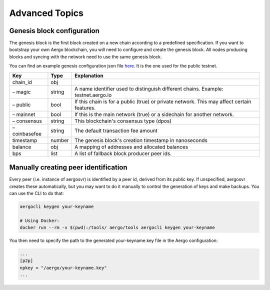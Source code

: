 Advanced Topics
===============


Genesis block configuration
---------------------------

The genesis block is the first block created on a new chain according to a predefined specification.
If you want to bootstrap your own Aergo blockchain, you will need to configure and create the genesis block.
All nodes producing blocks and syncing with the network need to use the same genesis block.

You can find an example genesis configuration json file `here <https://github.com/aergoio/aergo-docker/blob/1ad16cf7881d9ba8f2efc350cf609c9416e76666/node/testnet-genesis.json>`_.
It is the one used for the public testnet.

=============  ======  ==========================================================================================
Key            Type    Explanation
=============  ======  ==========================================================================================
chain_id       obj
– magic        string  A name identifier used to distinguish different chains. Example: testnet.aergo.io
– public       bool    If this chain is for a public (true) or private network. This may affect certain features.
– mainnet      bool    If this is the main network (true) or a sidechain for another network.
– consensus    string  This blockchain's consensus type (dpos)
– coinbasefee  string  The default transaction fee amount 
timestamp      number  The genesis block's creation timestamp in nanoseconds
balance        obj     A mapping of addresses and allocated balances
bps            list    A list of fallback block producer peer ids.
=============  ======  ==========================================================================================

Manually creating peer identification
-------------------------------------

Every peer (i.e. instance of aergosvr) is identified by a peer id, derived from its public key.
If unspecified, aergosvr creates these automatically, but you may want to do it manually to control the generation of keys and make backups.
You can use the CLI to do that:

.. code:: shell

    aergocli keygen your-keyname

    # Using Docker:
    docker run --rm -v $(pwd):/tools/ aergo/tools aergocli keygen your-keyname

You then need to specify the path to the generated your-keyname.key file in the Aergo configuration:

.. code:: 

   ...
   [p2p]
   npkey = "/aergo/your-keyname.key"
   ...
